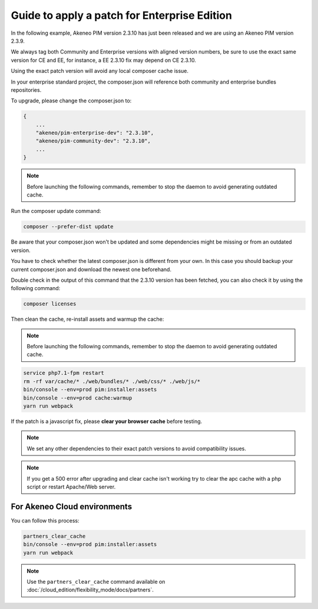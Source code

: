 Guide to apply a patch for Enterprise Edition
==============================================

In the following example, Akeneo PIM version 2.3.10 has just been released and we are using an Akeneo PIM version 2.3.9.

We always tag both Community and Enterprise versions with aligned version numbers, be sure to use the exact same version for CE and EE, for instance, a EE 2.3.10 fix may depend on CE 2.3.10.

Using the exact patch version will avoid any local composer cache issue.

In your enterprise standard project, the composer.json will reference both community and enterprise bundles repositories.

To upgrade, please change the composer.json to:

.. code-block:: javascript

    {
        ...
        "akeneo/pim-enterprise-dev": "2.3.10",
        "akeneo/pim-community-dev": "2.3.10",
        ...
    }

.. note::

    Before launching the following commands, remember to stop the daemon to avoid generating outdated cache.


Run the composer update command:

.. code-block:: bash

    composer --prefer-dist update

Be aware that your composer.json won't be updated and some dependencies might be missing or from an outdated version.

You have to check whether the latest composer.json is different from your own. In this case you should backup your current composer.json and download the newest one beforehand.

Double check in the output of this command that the 2.3.10 version has been fetched, you can also check it by using the following command:

.. code-block:: bash

    composer licenses

Then clean the cache, re-install assets and warmup the cache:


.. note::

    Before launching the following commands, remember to stop the daemon to avoid generating outdated cache.


.. code-block:: bash

    service php7.1-fpm restart
    rm -rf var/cache/* ./web/bundles/* ./web/css/* ./web/js/*
    bin/console --env=prod pim:installer:assets
    bin/console --env=prod cache:warmup
    yarn run webpack

If the patch is a javascript fix, please **clear your browser cache** before testing.

.. note::

    We set any other dependencies to their exact patch versions to avoid compatibility issues.


.. note::

    If you get a 500 error after upgrading and clear cache isn't working try to clear the apc cache with a php script or restart Apache/Web server.


For Akeneo Cloud environments
------------------------------

You can follow this process:

.. code-block:: bash

    partners_clear_cache
    bin/console --env=prod pim:installer:assets
    yarn run webpack

.. note::

    Use the ``partners_clear_cache`` command available on :doc:`/cloud_edition/flexibility_mode/docs/partners`.
